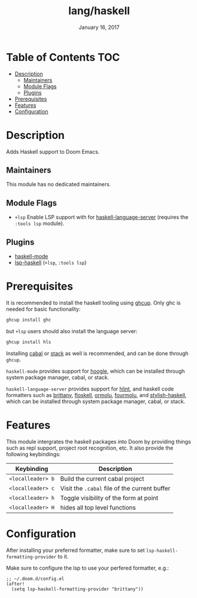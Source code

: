#+TITLE:   lang/haskell
#+DATE:    January 16, 2017
#+SINCE:   v0.7
#+STARTUP: inlineimages

* Table of Contents :TOC:
- [[#description][Description]]
  - [[#maintainers][Maintainers]]
  - [[#module-flags][Module Flags]]
  - [[#plugins][Plugins]]
- [[#prerequisites][Prerequisites]]
- [[#features][Features]]
- [[#configuration][Configuration]]

* Description
Adds Haskell support to Doom Emacs.

** Maintainers
This module has no dedicated maintainers.

** Module Flags
+ =+lsp= Enable LSP support with for [[https://github.com/haskell/haskell-language-server][haskell-language-server]] (requires the =:tools lsp= module).

** Plugins
+ [[https://github.com/haskell/haskell-mode][haskell-mode]]
+ [[https://github.com/emacs-lsp/lsp-haskell][lsp-haskell]] (=+lsp=, =:tools lsp=)

* Prerequisites
It is recommended to install the haskell tooling using [[https://www.haskell.org/ghcup/][ghcup]]. Only ghc is needed
for basic functionality:

#+BEGIN_SRC bash
ghcup install ghc
#+END_SRC

but =+lsp= users should also install the language server:

#+BEGIN_SRC bash
ghcup install hls
#+END_SRC

Installing [[https://www.haskell.org/cabal/][cabal]] or [[https://docs.haskellstack.org/en/stable/README/][stack]] as well is recommended, and can be done through
=ghcup=.

=haskell-mode= provides support for [[https://github.com/ndmitchell/hoogle][hoogle]], which can be installed through
system package manager, cabal, or stack.

=haskell-language-server= provides support for [[https://github.com/ndmitchell/hlint/][hlint]], and haskell code
formatters such as [[https://github.com/lspitzner/brittany][brittany]], [[https://github.com/ennocramer/floskell][floskell]], [[https://github.com/tweag/ormolu][ormolu]], [[https://github.com/fourmolu/fourmolu][fourmolu]], and [[https://github.com/haskell/stylish-haskell][stylish-haskell]],
which can be installed through system package manager, cabal, or stack.

* Features
This module intergrates the haskell packages into Doom by providing things such
as repl support, project root recognition, etc. It also provide the following
keybindings:

| Keybinding        | Description                                   |
|-------------------+-----------------------------------------------|
| =<localleader> b= | Build the current cabal project               |
| =<localleader> c= | Visit the =.cabal= file of the current buffer |
| =<localleader> h= | Toggle visibility of the form at point        |
| =<localleader> H= | hides all top level functions                 |

* Configuration
After installing your preferred formatter, make sure to set
=lsp-haskell-formatting-provider= to it.

Make sure to configure the lsp to use your perfered formatter, e.g.:
#+BEGIN_SRC elisp
;; ~/.doom.d/config.el
(after!
  (setq lsp-haskell-formatting-provider "brittany"))
#+END_SRC
